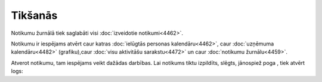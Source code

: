 .. 4459 Tikšanās************ 
Notikumu žurnālā tiek saglabāti visi :doc:`izveidotie notikumi<4462>`.

Notikumu ir iespējams atvērt caur katras :doc:`ielūgtās personas
kalendāru<4462>`, caur :doc:`uzņēmuma kalendāru<4482>` (grafiku),caur
:doc:`visu aktivitāšu sarakstu<4472>` un caur :doc:`notikumu
žurnālu<4459>`.

Atverot notikumu, tam iespējams veikt dažādas darbības. Lai notikums
tiktu izpildīts, slēgts, jānospiež poga , tiek atvērt logs:





 